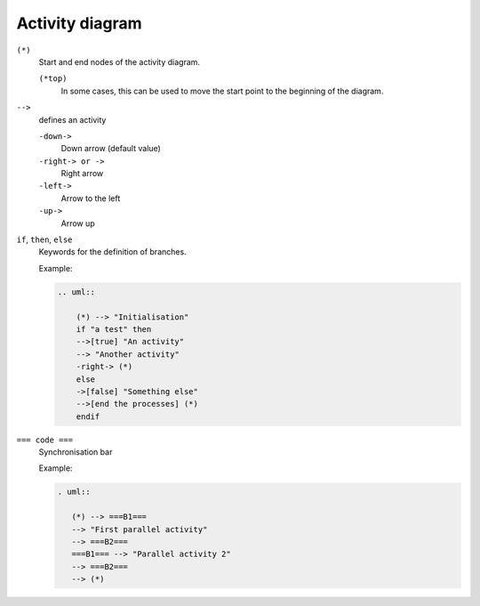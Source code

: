 Activity diagram
================

``(*)``
    Start and end nodes of the activity diagram.

    ``(*top)``
        In some cases, this can be used to move the start point to the beginning
        of the diagram.

``-->``
    defines an activity

    ``-down->``
        Down arrow (default value)
    ``-right-> or ->``
        Right arrow
    ``-left->``
        Arrow to the left
    ``-up->``
        Arrow up

``if``, ``then``, ``else``
    Keywords for the definition of branches.

    Example:

    .. code-block:: rest

       .. uml::

           (*) --> "Initialisation"
           if "a test" then
           -->[true] "An activity"
           --> "Another activity"
           -right-> (*)
           else
           ->[false] "Something else"
           -->[end the processes] (*)
           endif

    .. uml::

        (*) --> "Initialisation"
        if "a test" then
        -->[true] "An activity"
        --> "Another activity"
        -right-> (*)
        else
        ->[false] "Something else"
        -->[end the processes] (*)
        endif

``=== code ===``
    Synchronisation bar

    Example:

    .. code-block:: rest

        . uml::
        
           (*) --> ===B1===
           --> "First parallel activity"
           --> ===B2===
           ===B1=== --> "Parallel activity 2"
           --> ===B2===
           --> (*)

    .. uml::
    
        (*) --> ===B1===
        --> "First parallel activity"
        --> ===B2===
        ===B1=== --> "Parallel activity 2"
        --> ===B2===
        --> (*)
